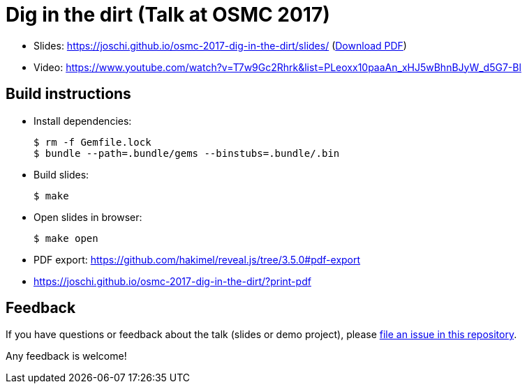 = Dig in the dirt (Talk at OSMC 2017)

* Slides: https://joschi.github.io/osmc-2017-dig-in-the-dirt/slides/ (link:slides.pdf[Download PDF])
* Video: https://www.youtube.com/watch?v=T7w9Gc2Rhrk&list=PLeoxx10paaAn_xHJ5wBhnBJyW_d5G7-Bl

== Build instructions

* Install dependencies:

  $ rm -f Gemfile.lock
  $ bundle --path=.bundle/gems --binstubs=.bundle/.bin

* Build slides:

  $ make

* Open slides in browser:

  $ make open

* PDF export: https://github.com/hakimel/reveal.js/tree/3.5.0#pdf-export
  * https://joschi.github.io/osmc-2017-dig-in-the-dirt/?print-pdf


== Feedback

If you have questions or feedback about the talk (slides or demo project), please https://github.com/joschi/osmc-2017-dig-in-the-dirt/issues[file an issue in this repository].

Any feedback is welcome!
